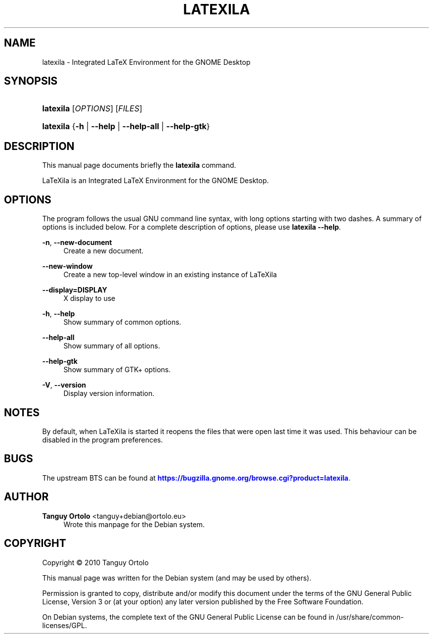 '\" t
.\"     Title: LATEXILA
.\"    Author: Tanguy Ortolo <tanguy+debian@ortolo.eu>
.\" Generator: DocBook XSL Stylesheets v1.76.1 <http://docbook.sf.net/>
.\"      Date: 06/14/2011
.\"    Manual: User commands
.\"    Source: LaTeXila
.\"  Language: English
.\"
.TH "LATEXILA" "1" "06/14/2011" "LaTeXila" "User commands"
.\" -----------------------------------------------------------------
.\" * Define some portability stuff
.\" -----------------------------------------------------------------
.\" ~~~~~~~~~~~~~~~~~~~~~~~~~~~~~~~~~~~~~~~~~~~~~~~~~~~~~~~~~~~~~~~~~
.\" http://bugs.debian.org/507673
.\" http://lists.gnu.org/archive/html/groff/2009-02/msg00013.html
.\" ~~~~~~~~~~~~~~~~~~~~~~~~~~~~~~~~~~~~~~~~~~~~~~~~~~~~~~~~~~~~~~~~~
.ie \n(.g .ds Aq \(aq
.el       .ds Aq '
.\" -----------------------------------------------------------------
.\" * set default formatting
.\" -----------------------------------------------------------------
.\" disable hyphenation
.nh
.\" disable justification (adjust text to left margin only)
.ad l
.\" -----------------------------------------------------------------
.\" * MAIN CONTENT STARTS HERE *
.\" -----------------------------------------------------------------
.SH "NAME"
latexila \- Integrated LaTeX Environment for the GNOME Desktop
.SH "SYNOPSIS"
.HP \w'\fBlatexila\fR\ 'u
\fBlatexila\fR [\fIOPTIONS\fR] [\fIFILES\fR]
.HP \w'\fBlatexila\fR\ 'u
\fBlatexila\fR {\fB\-h\fR | \fB\-\-help\fR | \fB\-\-help\-all\fR | \fB\-\-help\-gtk\fR}
.SH "DESCRIPTION"
.PP
This manual page documents briefly the
\fBlatexila\fR
command\&.
.PP
LaTeXila
is an Integrated LaTeX Environment for the GNOME Desktop\&.
.SH "OPTIONS"
.PP
The program follows the usual GNU command line syntax, with long options starting with two dashes\&. A summary of options is included below\&. For a complete description of options, please use
\fBlatexila \-\-help\fR\&.
.PP
\fB\-n\fR, \fB\-\-new\-document\fR
.RS 4
Create a new document\&.
.RE
.PP
\fB\-\-new\-window\fR
.RS 4
Create a new top\-level window in an existing instance of LaTeXila
.RE
.PP
\fB\-\-display=DISPLAY\fR
.RS 4
X display to use
.RE
.PP
\fB\-h\fR, \fB\-\-help\fR
.RS 4
Show summary of common options\&.
.RE
.PP
\fB\-\-help\-all\fR
.RS 4
Show summary of all options\&.
.RE
.PP
\fB\-\-help\-gtk\fR
.RS 4
Show summary of GTK+ options\&.
.RE
.PP
\fB\-V\fR, \fB\-\-version\fR
.RS 4
Display version information\&.
.RE
.SH "NOTES"
.PP
By default, when
LaTeXila
is started it reopens the files that were open last time it was used\&. This behaviour can be disabled in the program preferences\&.
.SH "BUGS"
.PP
The upstream
BTS
can be found at
\m[blue]\fBhttps://bugzilla\&.gnome\&.org/browse\&.cgi?product=latexila\fR\m[]\&.
.SH "AUTHOR"
.PP
\fBTanguy Ortolo\fR <\&tanguy+debian@ortolo\&.eu\&>
.RS 4
Wrote this manpage for the Debian system\&.
.RE
.SH "COPYRIGHT"
.br
Copyright \(co 2010 Tanguy Ortolo
.br
.PP
This manual page was written for the Debian system (and may be used by others)\&.
.PP
Permission is granted to copy, distribute and/or modify this document under the terms of the GNU General Public License, Version 3 or (at your option) any later version published by the Free Software Foundation\&.
.PP
On Debian systems, the complete text of the GNU General Public License can be found in
/usr/share/common\-licenses/GPL\&.
.sp

